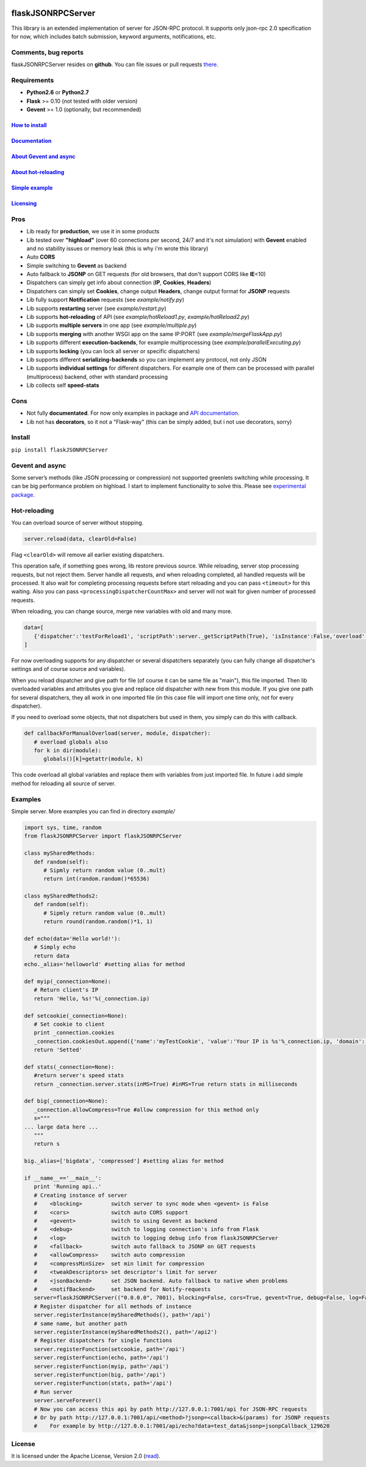|PyPI version| |PyPI downloads| |License|

flaskJSONRPCServer
==================

This library is an extended implementation of server for JSON-RPC
protocol. It supports only json-rpc 2.0 specification for now, which
includes batch submission, keyword arguments, notifications, etc.

Comments, bug reports
---------------------

flaskJSONRPCServer resides on **github**. You can file issues or pull
requests `there <https://github.com/byaka/flaskJSONRPCServer/issues>`__.

Requirements
------------

-  **Python2.6** or **Python2.7**
-  **Flask** >= 0.10 (not tested with older version)
-  **Gevent** >= 1.0 (optionally, but recommended)

`How to install <#install>`__
~~~~~~~~~~~~~~~~~~~~~~~~~~~~~

`Documentation <https://byaka.github.io/flaskJSONRPCServer-docs/>`__
~~~~~~~~~~~~~~~~~~~~~~~~~~~~~~~~~~~~~~~~~~~~~~~~~~~~~~~~~~~~~~~~~~~~

`About Gevent and async <#gevent-and-async>`__
~~~~~~~~~~~~~~~~~~~~~~~~~~~~~~~~~~~~~~~~~~~~~~

`About hot-reloading <#hot-reloading>`__
~~~~~~~~~~~~~~~~~~~~~~~~~~~~~~~~~~~~~~~~

`Simple example <#examples>`__
~~~~~~~~~~~~~~~~~~~~~~~~~~~~~~

`Licensing <#license>`__
~~~~~~~~~~~~~~~~~~~~~~~~

Pros
----

-  Lib ready for **production**, we use it in some products
-  Lib tested over **"highload"** (over 60 connections per second, 24/7
   and it's not simulation) with **Gevent** enabled and no stability
   issues or memory leak (this is why i'm wrote this library)
-  Auto **CORS**
-  Simple switching to **Gevent** as backend
-  Auto fallback to **JSONP** on GET requests (for old browsers, that
   don't support CORS like **IE**\ <10)
-  Dispatchers can simply get info about connection (**IP**,
   **Cookies**, **Headers**)
-  Dispatchers can simply set **Cookies**, change output **Headers**,
   change output format for **JSONP** requests
-  Lib fully support **Notification** requests (see *example/notify.py*)
-  Lib supports **restarting** server (see *example/restart.py*)
-  Lib supports **hot-reloading** of API (see *example/hotReload1.py*,
   *example/hotReload2.py*)
-  Lib supports **multiple servers** in one app (see
   *example/multiple.py*)
-  Lib supports **merging** with another WSGI app on the same IP:PORT
   (see *example/mergeFlaskApp.py*)
-  Lib supports different **execution-backends**, for example
   multiprocessing (see *example/parallelExecuting.py*)
-  Lib supports **locking** (you can lock all server or specific
   dispatchers)
-  Lib supports different **serializing-backends** so you can implement
   any protocol, not only JSON
-  Lib supports **individual settings** for different dispatchers. For
   example one of them can be processed with parallel (multiprocess)
   backend, other with standard processing
-  Lib collects self **speed-stats**

Cons
----

-  Not fully **documentated**. For now only examples in package and `API documentation <https://byaka.github.io/flaskJSONRPCServer-docs/>`__.
-  Lib not has **decorators**, so it not a "Flask-way" (this can be
   simply added, but i not use decorators, sorry)

Install
-------

``pip install flaskJSONRPCServer``

Gevent and async
----------------

Some server’s methods (like JSON processing or compression) not
supported greenlets switching while processing. It can be big
performance problem on highload. I start to implement functionality to
solve this. Please see `experimental
package <https://github.com/byaka/flaskJSONRPCServer/blob/with_parallel_executing/flaskJSONRPCServer/experimental/README.md>`__.

Hot-reloading
-------------

You can overload source of server without stopping.

.. code:: python

    server.reload(data, clearOld=False)

Flag ``<clearOld>`` will remove all earlier existing dispatchers.

This operation safe, if something goes wrong, lib restore previous
source. While reloading, server stop processing requests, but not reject
them. Server handle all requests, and when reloading completed, all
handled requests will be processed. It also wait for completing
processing requests before start reloading and you can pass
``<timeout>`` for this waiting. Also you can pass
``<processingDispatcherCountMax>`` and server will not wait for given
number of processed requests.

When reloading, you can change source, merge new variables with old and
many more.

.. code:: python

    data=[
       {'dispatcher':'testForReload1', 'scriptPath':server._getScriptPath(True), 'isInstance':False,'overload':[{'globalVar1':globalVar1}, callbackForManualOverload], 'path':'/api'}
    ]

For now overloading supports for any dispatcher or several dispatchers
separately (you can fully change all dispatcher's settings and of course
source and variables).

When you reload dispatcher and give path for file (of course it can be
same file as "main"), this file imported. Then lib overloaded variables
and attributes you give and replace old dispatcher with new from this
module. If you give one path for several dispatchers, they all work in
one imported file (in this case file will import one time only, not for
every dispatcher).

If you need to overload some objects, that not dispatchers but used in
them, you simply can do this with callback.

.. code:: python

    def callbackForManualOverload(server, module, dispatcher):
       # overload globals also
       for k in dir(module):
          globals()[k]=getattr(module, k)

This code overload all global variables and replace them with variables
from just imported file. In future i add simple method for reloading all
source of server.

Examples
--------

Simple server. More examples you can find in directory *example/*

.. code:: python

    import sys, time, random
    from flaskJSONRPCServer import flaskJSONRPCServer

    class mySharedMethods:
       def random(self):
          # Sipmly return random value (0..mult)
          return int(random.random()*65536)

    class mySharedMethods2:
       def random(self):
          # Sipmly return random value (0..mult)
          return round(random.random()*1, 1)

    def echo(data='Hello world!'):
       # Simply echo
       return data
    echo._alias='helloworld' #setting alias for method

    def myip(_connection=None):
       # Return client's IP
       return 'Hello, %s!'%(_connection.ip)

    def setcookie(_connection=None):
       # Set cookie to client
       print _connection.cookies
       _connection.cookiesOut.append({'name':'myTestCookie', 'value':'Your IP is %s'%_connection.ip, 'domain':'byaka.name'})
       return 'Setted'

    def stats(_connection=None):
       #return server's speed stats
       return _connection.server.stats(inMS=True) #inMS=True return stats in milliseconds

    def big(_connection=None):
       _connection.allowCompress=True #allow compression for this method only
       s="""
    ... large data here ...
       """
       return s

    big._alias=['bigdata', 'compressed'] #setting alias for method

    if __name__=='__main__':
       print 'Running api..'
       # Creating instance of server
       #    <blocking>         switch server to sync mode when <gevent> is False
       #    <cors>             switch auto CORS support
       #    <gevent>           switch to using Gevent as backend
       #    <debug>            switch to logging connection's info from Flask
       #    <log>              switch to logging debug info from flaskJSONRPCServer
       #    <fallback>         switch auto fallback to JSONP on GET requests
       #    <allowCompress>    switch auto compression
       #    <compressMinSize>  set min limit for compression
       #    <tweakDescriptors> set descriptor's limit for server
       #    <jsonBackend>      set JSON backend. Auto fallback to native when problems
       #    <notifBackend>     set backend for Notify-requests
       server=flaskJSONRPCServer(("0.0.0.0", 7001), blocking=False, cors=True, gevent=True, debug=False, log=False, fallback=True, allowCompress=False, jsonBackend='simplejson', notifBackend='simple', tweakDescriptors=[1000, 1000])
       # Register dispatcher for all methods of instance
       server.registerInstance(mySharedMethods(), path='/api')
       # same name, but another path
       server.registerInstance(mySharedMethods2(), path='/api2')
       # Register dispatchers for single functions
       server.registerFunction(setcookie, path='/api')
       server.registerFunction(echo, path='/api')
       server.registerFunction(myip, path='/api')
       server.registerFunction(big, path='/api')
       server.registerFunction(stats, path='/api')
       # Run server
       server.serveForever()
       # Now you can access this api by path http://127.0.0.1:7001/api for JSON-RPC requests
       # Or by path http://127.0.0.1:7001/api/<method>?jsonp=<callback>&(params) for JSONP requests
       #    For example by http://127.0.0.1:7001/api/echo?data=test_data&jsonp=jsonpCallback_129620

License
-------

It is licensed under the Apache License, Version 2.0
(`read <http://www.apache.org/licenses/LICENSE-2.0.html>`__).

.. |PyPI version| image:: https://img.shields.io/pypi/v/flaskJSONRPCServer.svg
   :target: https://pypi.python.org/pypi/flaskJSONRPCServer
.. |PyPI downloads| image:: https://img.shields.io/pypi/dm/flaskJSONRPCServer.svg
   :target: https://pypi.python.org/pypi/flaskJSONRPCServer
.. |License| image:: https://img.shields.io/pypi/l/flaskJSONRPCServer.svg
   :target: http://www.apache.org/licenses/LICENSE-2.0.html
